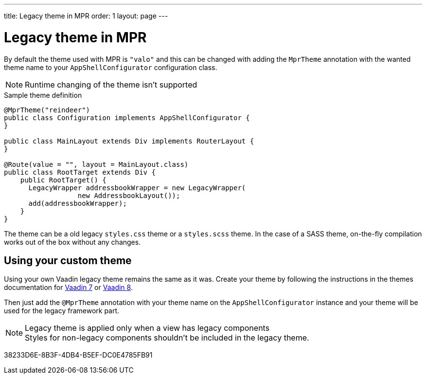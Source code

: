 ---
title: Legacy theme in MPR
order: 1
layout: page
---

= Legacy theme in MPR

By default the theme used with MPR is `"valo"` and this can be changed with
adding the `MprTheme` annotation with the wanted theme name to your `AppShellConfigurator`
configuration class.

[NOTE]
Runtime changing of the theme isn't supported

.Sample theme definition
[source,java]
----
@MprTheme("reindeer")
public class Configuration implements AppShellConfigurator {
}

public class MainLayout extends Div implements RouterLayout {
}

@Route(value = "", layout = MainLayout.class)
public class RootTarget extends Div {
    public RootTarget() {
      LegacyWrapper addressbookWrapper = new LegacyWrapper(
                  new AddressbookLayout());
      add(addressbookWrapper);
    }
}
----

The theme can be a old legacy `styles.css` theme or a `styles.scss` theme.
In the case of a SASS theme, on-the-fly compilation works
out of the box without any changes.

== Using your custom theme

Using your own Vaadin legacy theme remains the same as it was.
Create your theme by following the instructions in the themes documentation for
https://vaadin.com/docs/v7/framework/themes/themes-overview.html[Vaadin 7] or
https://vaadin.com/docs/v8/framework/themes/themes-overview.html[Vaadin 8].

Then just add the `@MprTheme` annotation with your theme name on the
[classname]`AppShellConfigurator` instance and your theme will be used for the legacy
framework part.

.Legacy theme is applied only when a view has legacy components
[NOTE]
Styles for non-legacy components shouldn't be included in the legacy theme.

[.discussion-id]
38233D6E-8B3F-4DB4-B5EF-DC0E4785FB91
